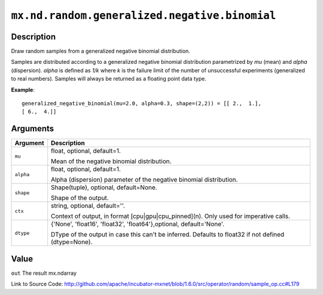 

``mx.nd.random.generalized.negative.binomial``
============================================================================================

Description
----------------------

Draw random samples from a generalized negative binomial distribution.

Samples are distributed according to a generalized negative binomial distribution parametrized by
*mu* (mean) and *alpha* (dispersion). *alpha* is defined as *1/k* where *k* is the failure limit of the
number of unsuccessful experiments (generalized to real numbers).
Samples will always be returned as a floating point data type.


**Example**::

	 
	 generalized_negative_binomial(mu=2.0, alpha=0.3, shape=(2,2)) = [[ 2.,  1.],
	 [ 6.,  4.]]
	 
	 


Arguments
------------------

+----------------------------------------+------------------------------------------------------------+
| Argument                               | Description                                                |
+========================================+============================================================+
| ``mu``                                 | float, optional, default=1.                                |
|                                        |                                                            |
|                                        | Mean of the negative binomial distribution.                |
+----------------------------------------+------------------------------------------------------------+
| ``alpha``                              | float, optional, default=1.                                |
|                                        |                                                            |
|                                        | Alpha (dispersion) parameter of the negative binomial      |
|                                        | distribution.                                              |
+----------------------------------------+------------------------------------------------------------+
| ``shape``                              | Shape(tuple), optional, default=None.                      |
|                                        |                                                            |
|                                        | Shape of the output.                                       |
+----------------------------------------+------------------------------------------------------------+
| ``ctx``                                | string, optional, default=''.                              |
|                                        |                                                            |
|                                        | Context of output, in format [cpu|gpu|cpu_pinned](n). Only |
|                                        | used for imperative                                        |
|                                        | calls.                                                     |
+----------------------------------------+------------------------------------------------------------+
| ``dtype``                              | {'None', 'float16', 'float32', 'float64'},optional,        |
|                                        | default='None'.                                            |
|                                        |                                                            |
|                                        | DType of the output in case this can't be inferred.        |
|                                        | Defaults to float32 if not defined                         |
|                                        | (dtype=None).                                              |
+----------------------------------------+------------------------------------------------------------+

Value
----------

``out`` The result mx.ndarray


Link to Source Code: http://github.com/apache/incubator-mxnet/blob/1.6.0/src/operator/random/sample_op.cc#L179

